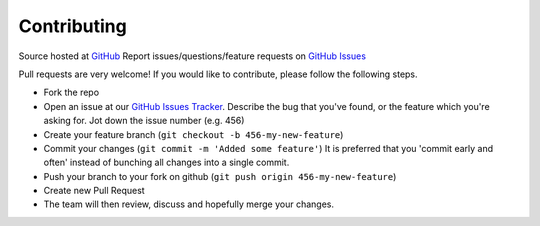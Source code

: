 Contributing
============
Source hosted at `GitHub <https://github.com/ZoneMinder/ZoneMinder/>`__
Report issues/questions/feature requests on `GitHub Issues <https://github.com/ZoneMinder/ZoneMinder/issues>`__

Pull requests are very welcome! If you would like to contribute, please follow the following steps.

* Fork the repo
* Open an issue at our `GitHub Issues Tracker <https://github.com/ZoneMinder/ZoneMinder/issues>`__. Describe the bug that you've found, or the feature which you're asking for. Jot down the issue number (e.g. 456)
* Create your feature branch (``git checkout -b 456-my-new-feature``)
* Commit your changes (``git commit -m 'Added some feature'``) It is preferred that you 'commit early and often' instead of bunching all changes into a single commit.
* Push your branch to your fork on github (``git push origin 456-my-new-feature``)
* Create new Pull Request
* The team will then review, discuss and hopefully merge your changes.
